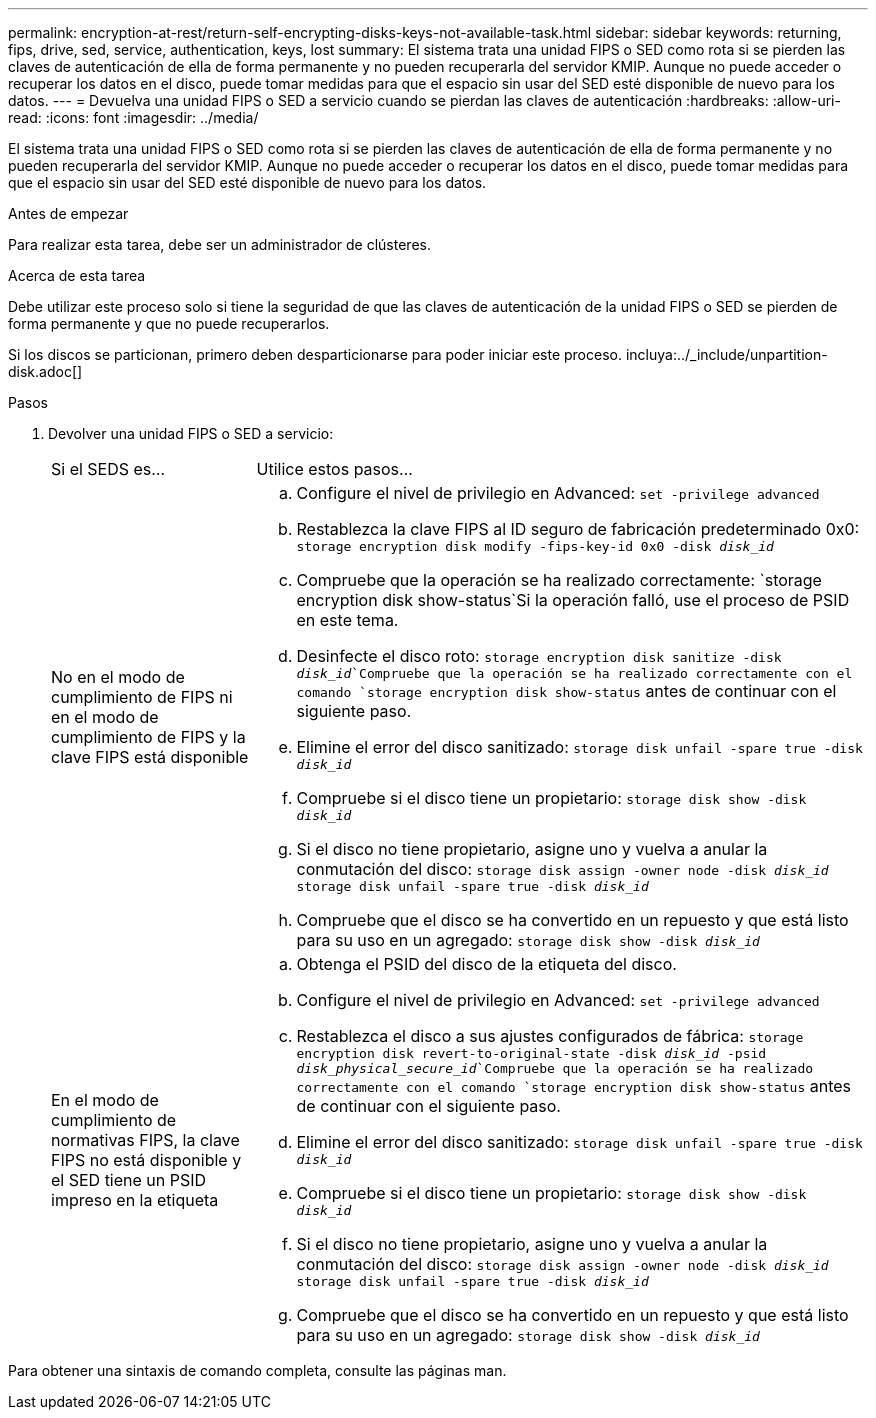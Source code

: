 ---
permalink: encryption-at-rest/return-self-encrypting-disks-keys-not-available-task.html 
sidebar: sidebar 
keywords: returning, fips, drive, sed, service, authentication, keys, lost 
summary: El sistema trata una unidad FIPS o SED como rota si se pierden las claves de autenticación de ella de forma permanente y no pueden recuperarla del servidor KMIP. Aunque no puede acceder o recuperar los datos en el disco, puede tomar medidas para que el espacio sin usar del SED esté disponible de nuevo para los datos. 
---
= Devuelva una unidad FIPS o SED a servicio cuando se pierdan las claves de autenticación
:hardbreaks:
:allow-uri-read: 
:icons: font
:imagesdir: ../media/


[role="lead"]
El sistema trata una unidad FIPS o SED como rota si se pierden las claves de autenticación de ella de forma permanente y no pueden recuperarla del servidor KMIP. Aunque no puede acceder o recuperar los datos en el disco, puede tomar medidas para que el espacio sin usar del SED esté disponible de nuevo para los datos.

.Antes de empezar
Para realizar esta tarea, debe ser un administrador de clústeres.

.Acerca de esta tarea
Debe utilizar este proceso solo si tiene la seguridad de que las claves de autenticación de la unidad FIPS o SED se pierden de forma permanente y que no puede recuperarlos.

Si los discos se particionan, primero deben desparticionarse para poder iniciar este proceso. incluya:../_include/unpartition-disk.adoc[]

.Pasos
. Devolver una unidad FIPS o SED a servicio:
+
[cols="25,75"]
|===


| Si el SEDS es... | Utilice estos pasos... 


 a| 
No en el modo de cumplimiento de FIPS ni en el modo de cumplimiento de FIPS y la clave FIPS está disponible
 a| 
.. Configure el nivel de privilegio en Advanced:
`set -privilege advanced`
.. Restablezca la clave FIPS al ID seguro de fabricación predeterminado 0x0:
`storage encryption disk modify -fips-key-id 0x0 -disk _disk_id_`
.. Compruebe que la operación se ha realizado correctamente:
`storage encryption disk show-status`Si la operación falló, use el proceso de PSID en este tema.
.. Desinfecte el disco roto:
`storage encryption disk sanitize -disk _disk_id_`Compruebe que la operación se ha realizado correctamente con el comando `storage encryption disk show-status` antes de continuar con el siguiente paso.
.. Elimine el error del disco sanitizado:
`storage disk unfail -spare true -disk _disk_id_`
.. Compruebe si el disco tiene un propietario:
`storage disk show -disk _disk_id_`
.. Si el disco no tiene propietario, asigne uno y vuelva a anular la conmutación del disco:
`storage disk assign -owner node -disk _disk_id_`
`storage disk unfail -spare true -disk _disk_id_`
.. Compruebe que el disco se ha convertido en un repuesto y que está listo para su uso en un agregado:
`storage disk show -disk _disk_id_`




 a| 
En el modo de cumplimiento de normativas FIPS, la clave FIPS no está disponible y el SED tiene un PSID impreso en la etiqueta
 a| 
.. Obtenga el PSID del disco de la etiqueta del disco.
.. Configure el nivel de privilegio en Advanced:
`set -privilege advanced`
.. Restablezca el disco a sus ajustes configurados de fábrica:
`storage encryption disk revert-to-original-state -disk _disk_id_ -psid _disk_physical_secure_id_`Compruebe que la operación se ha realizado correctamente con el comando `storage encryption disk show-status` antes de continuar con el siguiente paso.
.. Elimine el error del disco sanitizado:
`storage disk unfail -spare true -disk _disk_id_`
.. Compruebe si el disco tiene un propietario:
`storage disk show -disk _disk_id_`
.. Si el disco no tiene propietario, asigne uno y vuelva a anular la conmutación del disco:
`storage disk assign -owner node -disk _disk_id_`
`storage disk unfail -spare true -disk _disk_id_`
.. Compruebe que el disco se ha convertido en un repuesto y que está listo para su uso en un agregado:
`storage disk show -disk _disk_id_`


|===


Para obtener una sintaxis de comando completa, consulte las páginas man.

